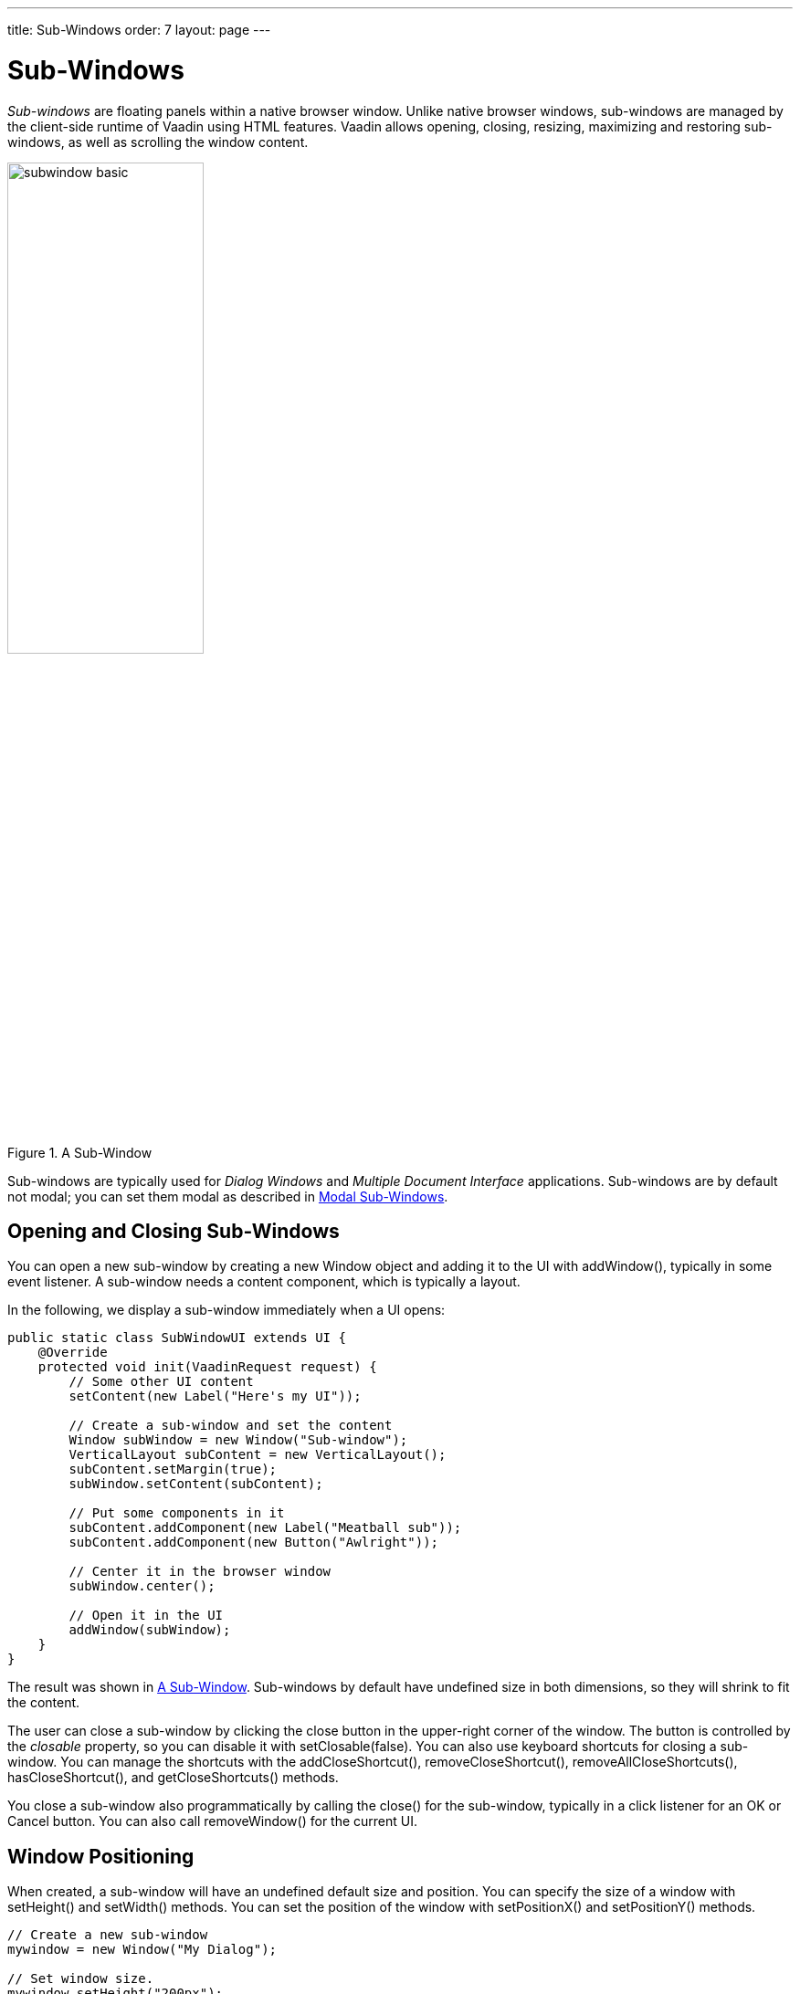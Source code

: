 ---
title: Sub-Windows
order: 7
layout: page
---

[[layout.sub-window]]
= Sub-Windows

ifdef::web[]
[.sampler]
image:{live-demo-image}[alt="Live Demo", link="http://demo.vaadin.com/sampler/#ui/structure/window"]
endif::web[]

__Sub-windows__ are floating panels within a native browser window. Unlike
native browser windows, sub-windows are managed by the client-side runtime of
Vaadin using HTML features. Vaadin allows opening, closing, resizing, maximizing
and restoring sub-windows, as well as scrolling the window content.

[[figure.layout.sub-window.basic]]
.A Sub-Window
image::img/subwindow-basic.png[width=50%, scaledwidth=70%]

Sub-windows are typically used for __Dialog Windows__ and __Multiple Document
Interface__ applications. Sub-windows are by default not modal; you can set them
modal as described in <<layout.sub-window.modal>>.

[[layout.sub-window.openclose]]
== Opening and Closing Sub-Windows

You can open a new sub-window by creating a new [classname]#Window# object and
adding it to the UI with [methodname]#addWindow()#, typically in some event
listener. A sub-window needs a content component, which is typically a layout.

In the following, we display a sub-window immediately when a UI opens:


[source, java]
----
public static class SubWindowUI extends UI {
    @Override
    protected void init(VaadinRequest request) {
        // Some other UI content
        setContent(new Label("Here's my UI"));

        // Create a sub-window and set the content
        Window subWindow = new Window("Sub-window");
        VerticalLayout subContent = new VerticalLayout();
        subContent.setMargin(true);
        subWindow.setContent(subContent);

        // Put some components in it
        subContent.addComponent(new Label("Meatball sub"));
        subContent.addComponent(new Button("Awlright"));

        // Center it in the browser window
        subWindow.center();

        // Open it in the UI
        addWindow(subWindow);
    }
}
----

The result was shown in <<figure.layout.sub-window.basic>>. Sub-windows by
default have undefined size in both dimensions, so they will shrink to fit the
content.

The user can close a sub-window by clicking the close button in the upper-right
corner of the window. The button is controlled by the __closable__ property, so
you can disable it with [methodname]#setClosable(false)#. You can also use keyboard
shortcuts for closing a sub-window.  You can manage the shortcuts with the [methodname]#addCloseShortcut()#,
[methodname]#removeCloseShortcut()#, [methodname]#removeAllCloseShortcuts()#,
[methodname]#hasCloseShortcut()#, and [methodname]#getCloseShortcuts()# methods.

You close a sub-window also programmatically by calling the
[methodname]#close()# for the sub-window, typically in a click listener for an
[guibutton]#OK# or [guibutton]#Cancel# button. You can also call
[methodname]#removeWindow()# for the current [classname]#UI#.

ifdef::web[]
[[layout.sub-window.openclose.example]]
=== Sub-Window Management

Usually, you would extend the [classname]#Window# class for your specific
sub-window as follows:


[source, java]
----
// Define a sub-window by inheritance
class MySub extends Window {
    public MySub() {
        super("Subs on Sale"); // Set window caption
        center();

        // Some basic content for the window
        VerticalLayout content = new VerticalLayout();
        content.addComponent(new Label("Just say it's OK!"));
        content.setMargin(true);
        setContent(content);

        // Disable the close button
        setClosable(false);

        // Trivial logic for closing the sub-window
        Button ok = new Button("OK");
        ok.addClickListener(new ClickListener() {
            public void buttonClick(ClickEvent event) {
                close(); // Close the sub-window
            }
        });
        content.addComponent(ok);
    }
}
----

You could open the window as follows:


[source, java]
----
// Some UI logic to open the sub-window
final Button open = new Button("Open Sub-Window");
open.addClickListener(new ClickListener() {
    public void buttonClick(ClickEvent event) {
        MySub sub = new MySub();

        // Add it to the root component
        UI.getCurrent().addWindow(sub);
    }
});
----

endif::web[]


[[layout.sub-window.position]]
== Window Positioning

When created, a sub-window will have an undefined default size and position. You
can specify the size of a window with [methodname]#setHeight()# and
[methodname]#setWidth()# methods. You can set the position of the window with
[methodname]#setPositionX()# and [methodname]#setPositionY()# methods.


[source, java]
----
// Create a new sub-window
mywindow = new Window("My Dialog");

// Set window size.
mywindow.setHeight("200px");
mywindow.setWidth("400px");

// Set window position.
mywindow.setPositionX(200);
mywindow.setPositionY(50);

UI.getCurrent().addWindow(mywindow);
----


[[layout.sub-window.scrolling]]
== Scrolling Sub-Window Content

((("scroll bars", id="term.layout.sub-window.scrolling.scrollbars", range="startofrange")))


If a sub-window has a fixed or percentual size and its content becomes too big
to fit in the content area, a scroll bar will appear for the particular
direction. On the other hand, if the sub-window has undefined size in the
direction, it will fit the size of the content and never get a scroll bar.
Scroll bars in sub-windows are handled with regular HTML features, namely
[literal]#++overflow: auto++# property in CSS.
((("overflow")))

((("[interfacename]#Scrollable#")))
As [classname]#Window# extends [classname]#Panel#, windows are also
[interfacename]#Scrollable#. Note that the interface defines __programmatic
scrolling__, not scrolling by the user. Please see
<<dummy/../../../framework/layout/layout-panel#layout.panel,"Panel">>.

(((range="endofrange", startref="term.layout.sub-window.scrolling.scrollbars")))

[[layout.sub-window.modal]]
== Modal Sub-Windows

A modal window is a sub-window that prevents interaction with the other UI.
Dialog windows, as illustrated in <<figure.layout.sub-window.modal>>, are
typical cases of modal windows. The advantage of modal windows is limiting the
scope of user interaction to a sub-task, so changes in application state are
more limited. The disadvantage of modal windows is that they can restrict
workflow too much.

You can make a sub-window modal with [methodname]#setModal(true)#.

[[figure.layout.sub-window.modal]]
.Modal Sub-Window
image::img/subwindow-modal.png[width=70%, scaledwidth=100%]

Depending on the theme, the parent window may be grayed when the modal window is
open.


[WARNING]
.Security Warning
====
Modality of child windows is purely a client-side feature and can be
circumvented with client-side attack code. You should not trust in the modality
of child windows in security-critical situations such as login windows.

====
